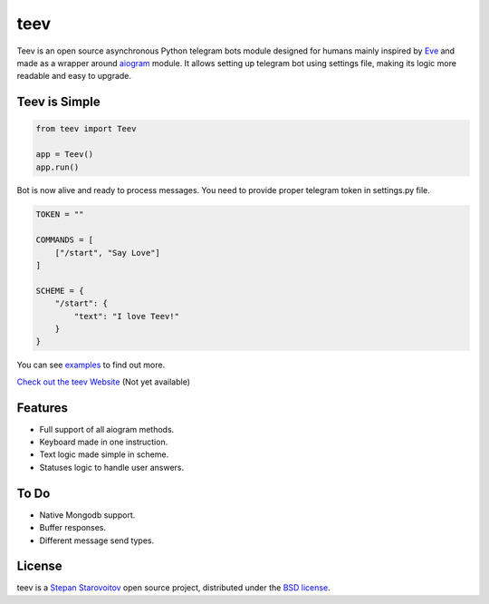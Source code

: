 teev
====
.. image:: https://img.shields.io/badge/test-pass-00d200.svg
    :target: nono

.. image:: https://img.shields.io/badge/build-pass-00d200.svg
    :target: nono

.. image:: https://img.shields.io/badge/license-BSD-blue.svg?style=flat-square
    :target: https://en.wikipedia.org/wiki/BSD_License

.. image:: https://img.shields.io/badge/code%20style-black-000000.svg
    :target: https://github.com/ambv/black

Teev is an open source asynchronous Python telegram bots module designed \
for humans mainly inspired by `Eve <https://github.com/pyeve/eve>`_ and made as a wrapper around
`aiogram <https://github.com/aiogram/aiogram>`_ module.
It allows setting up telegram bot using settings file, making its logic more readable
and easy to upgrade.

Teev is Simple
--------------
.. code-block:: python

    from teev import Teev

    app = Teev()
    app.run()

Bot is now alive and ready to process messages.
You need to provide proper telegram token in settings.py file.

.. code-block:: python

    TOKEN = ""

    COMMANDS = [
        ["/start", "Say Love"]
    ]

    SCHEME = {
        "/start": {
            "text": "I love Teev!"
        }
    }


You can see `examples <https://github.com/startech-live/teev/tree/main/examples>`_ to find out more.

`Check out the teev Website <https://teev.startech.live/>`_ (Not yet available)

Features
--------
* Full support of all aiogram methods.
* Keyboard made in one instruction.
* Text logic made simple in scheme.
* Statuses logic to handle user answers.

To Do
-----
* Native Mongodb support.
* Buffer responses.
* Different message send types.

License
-------
teev is a `Stepan Starovoitov`_ open source project,
distributed under the `BSD license
<https://github.com/startech-live/teev/blob/master/LICENSE>`_.

.. _`Stepan Starovoitov`: https://starovoitov.startech.live
